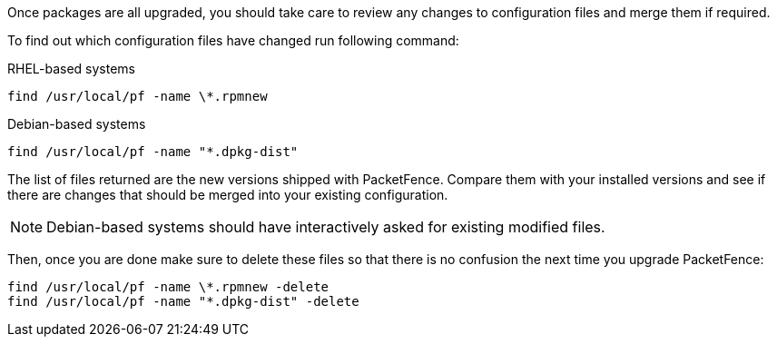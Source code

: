 Once packages are all upgraded, you should take care to review any changes to configuration files and merge them if required.

To find out which configuration files have changed run following command:

.RHEL-based systems
[source,bash]
----
find /usr/local/pf -name \*.rpmnew
----

.Debian-based systems
[source,bash]
----
find /usr/local/pf -name "*.dpkg-dist"
----

The list of files returned are the new versions shipped with PacketFence.
Compare them with your installed versions and see if there are changes that should
be merged into your existing configuration.

NOTE: Debian-based systems should have interactively asked for existing
modified files.

Then, once you are done make sure to delete these files so that there is no
confusion the next time you upgrade PacketFence:

[source,bash]
----
find /usr/local/pf -name \*.rpmnew -delete
find /usr/local/pf -name "*.dpkg-dist" -delete
----
